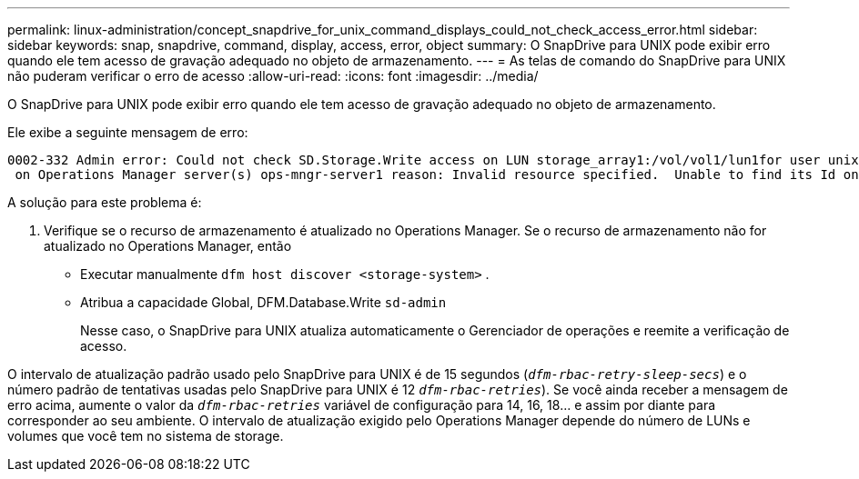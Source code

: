 ---
permalink: linux-administration/concept_snapdrive_for_unix_command_displays_could_not_check_access_error.html 
sidebar: sidebar 
keywords: snap, snapdrive, command, display, access, error, object 
summary: O SnapDrive para UNIX pode exibir erro quando ele tem acesso de gravação adequado no objeto de armazenamento. 
---
= As telas de comando do SnapDrive para UNIX não puderam verificar o erro de acesso
:allow-uri-read: 
:icons: font
:imagesdir: ../media/


[role="lead"]
O SnapDrive para UNIX pode exibir erro quando ele tem acesso de gravação adequado no objeto de armazenamento.

Ele exibe a seguinte mensagem de erro:

[listing]
----
0002-332 Admin error: Could not check SD.Storage.Write access on LUN storage_array1:/vol/vol1/lun1for user unix-host\root
 on Operations Manager server(s) ops-mngr-server1 reason: Invalid resource specified.  Unable to find its Id on Operations Manager server ops-mngr-server1
----
A solução para este problema é:

. Verifique se o recurso de armazenamento é atualizado no Operations Manager. Se o recurso de armazenamento não for atualizado no Operations Manager, então
+
** Executar manualmente `dfm host discover <storage-system>` .
** Atribua a capacidade Global, DFM.Database.Write `sd-admin`
+
Nesse caso, o SnapDrive para UNIX atualiza automaticamente o Gerenciador de operações e reemite a verificação de acesso.





O intervalo de atualização padrão usado pelo SnapDrive para UNIX é de 15 segundos (`_dfm-rbac-retry-sleep-secs_`) e o número padrão de tentativas usadas pelo SnapDrive para UNIX é 12  `_dfm-rbac-retries_`). Se você ainda receber a mensagem de erro acima, aumente o valor da `_dfm-rbac-retries_` variável de configuração para 14, 16, 18... e assim por diante para corresponder ao seu ambiente. O intervalo de atualização exigido pelo Operations Manager depende do número de LUNs e volumes que você tem no sistema de storage.
